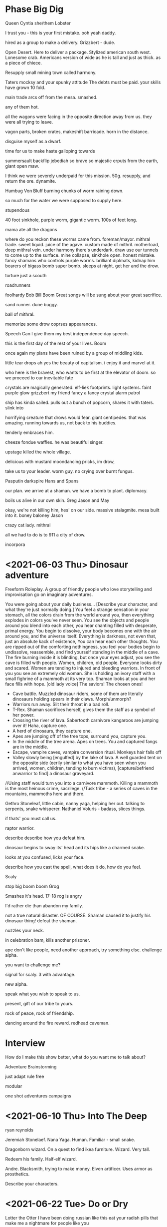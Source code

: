 * Phase Big Dig
Queen Cyntia she/them
Lobster

I trust you - this is your first mistake.
ooh yeah daddy.

hired as a group to make a delivery.
Grizzbert - dude.


Open Desert.
Here to deliver a package.
Stylized american south west.
Lonesome crab. Americans version of 
wide as he is tall and just as thick. as a piece of chiece.

Resupply small mining town called harmony.

Taters 
mocksy and your spunky attitude
The debts must be paid.
your skills have grown 10 fold.

main trade
arcs off from the mesa.
smashed.

any of them hot.

all the wagons were facing in the opposite direction away from us.
they were all trying to leave.

vagon parts, broken crates, makeshift barricade.
horn in the distance.

disguise myself as a dwarf.

time for us to make haste
galloping towards 

summersault backflip
jebediah
so brave so majestic
erputs from the earth, giant open maw.

I think we were severely underpaid for this mission.
50g.
resupply, and return the ore.
dynamite.

Humbug Von Bluff
burning chunks of worm raining down.

so much for the water we were supposed to supply here.

stupendous

40 foot sinkhole, purple worm, gigantic worm. 
100s of feet long.

mama ate all the dragons

where do you reckon these worms came from.
foreman/mayor.
mithral trade.
sweet liquid. juice of the agave.
custom made of mithril.
motherload, deep mithral vein.
under harmony there's underdark. 
draw use our tunnels to come up to the surface.
mine collapse, sinkhole open.
honest mistake.
fancy shamans who controls purple worms.
brilliant diplmats, kidnap him
bearers of bigass bomb
super bomb.
sleeps at night.
get her and the drow.

torture just a scouth

roadrunners

foolhardy
Bob Bill Boom
Great songs will be sung about your great sacrifice.

sand runner.
dune buggy.

ball of mithral.

memorize some drow coprses appearances.

Speech
Can I give them my best independence day speech.

this is the first day of the rest of your lives.
Boom

once again my plans have been ruined by a group of middling kids.

little tear drops 
ah yes the beauty of capitalism.
i enjoy it and marvel at it.

who here is the bravest, who wants to be first at the elevator of doom.
so we proceed to our inevitable fate

crystals are magically generated.
elf-liek footprints.
light systems.
faint purple glow
grizzbert my friend fancy a fancy crystal
alarm
patrol

ship has kinda sailed.
pulls out a bunch of popcorn, shares it with taters.
slink into 

horrifying creature that drows would fear.
giant centipedes.
that was amazing.
running towards us, not back to his buddies.

tenderly embraces him.

cheeze fondue waffles.
he was beautiful singer.

upstage
killed the whole village.

delicious with mustard
moondancing pricks, im drow, 

take us to your leader.
worm guy.
no crying over burnt fungus.

Pasputin
darkspire
Hans and 
Spans

our plan.
we arrive at a shaman.
we have a bomb to plant.
diplomacy.

boils us alive in our own skin.
Greg Jason and May

okay, we're not killing him, hes' on our side.
massive stalagmite.
mesa built into it.
boney baloney
Jason

crazy cat lady.
mithral

all we had to do is to 911 a city of drow.

incorpora
* <2021-06-03 Thu> Dinosaur adventure
Freeform Roleplay. A group of friendly people who love storytelling and improvisation go on imaginary adventures.

You were going about your daily business...
[Describe your character, and what they're just normally doing.]
You feel a strange sensation in your stomach, all the colors drain from the world around you, then everything explodes in colors you've never seen. You see the objects and people around you blend into each other, you hear chanting filled with desperate, primal energy. You begin to dissolve, your body becomes one with the air around you, and the universe itself. Everything is darkness, not even that, just an absolute kack of existence,
You can hear each other thoughts.
You are ripped out of the comforting nothingness, you feel your bodies begin to undissolve, reassemble, and find yourself standing in the middle of a cave. The fire burning inside it is blinding, but once your eyes adjust, you see the cave is filled with people. Women, children, old people. Everyone looks dirty and scared. Women are tending to injured and bleeding warriors.
In front of you you see an extremely old woman. She is holding an ivory staff with a small fighrine of a mammoth at its very top. Shaman looks at you and her face fills with hope. 
[old lady voice] The saviors! The chosen ones!
- Cave battle. Muzzled dinosaur riders, some of them are literally dinosaurs holding spears in their claws. Morph/unmorph?
- Warriors run away. Slit their throat in a bad roll. 
- T-Rex. Shaman sacrifices herself, gives them the staff as a symbol of her power.
- Crossing the river of lava. Sabertooth carnivore kangaroos are jumping over it! Haha, capture one.
- A herd of dinosaurs, they capture one.
- Apes are jumping off of the tree tops, surround you, capture you.
- In the middle of the tree arena. Apes on trees. You and captured fangs are in the middle.
- Escape, vampire caves, vampire conversion ritual. Monkeys hair falls off
- Valley slowly being [engulfed] by the lake of lava. A well guarded tent on the opposite side (eerily similar to what you have seen when you arrived, women, children, tending to burn victims), [capture/befriend anwarrior to find] a dinosaur graveyard.
//Using staff would turn you into a carnivore mammoth. Killing a mammoth is the most heinous crime, sacrilege.
//Tusk tribe - a series of caves in the mountains, mammoths here and there.

Gethro Stoneleaf, little cabin, nanny yaga, helping her out. talking to serpents, snake whisperer.
Nathaniel Voluris - badass, slices things.

if thats' you must call us.

raptor warrior.

describe
describe how you defeat him.

dinosaur begins to sway its' head and its hips like a charmed snake.

looks at you confused, licks your face.

describe how you cast the spell, what does it do, how do you feel.

Scaly

stop big boom boom
Grog

Smashes it's head.
17-18
rog is angry

I'd rather die than abandon my family.

not a true natural disaster.
OF COURSE. Shaman caused it to justify his dinosaur thing!
defeat the shaman.

nuzzles your neck.

in celebration bam, kills another prisoner.

ape don't like people,
need another approach, try something else.
challenge alpha.

you want to challenge me?

signal for scaly.
3 with advantage.

new alpha.

speak what you wish to speak to us.

present, gift of our tribe to yours.

rock of peace, rock of friendship.

dancing around the fire
reward.
redhead caveman.
* Interview
How do I make this show better, what do you want me to talk about?

Adventure Brainstorming

just adapt
rule free

modular

one shot adventures
campaigns
* <2021-06-10 Thu> Into The Deep
ryan reynolds

# @Gomer (Jeremiah Stoneleaf)
Jeremiah Stonelaef. Nana Yaga. Human.
Familiar - small snake.
# @Phaselancer (Frojurn Vinterfest)
Dragonborn wizard. On a quest to find ikea furniture. Wizard. Very tall.
# @ScottishComedian (Mycke Pancake)
Redeem his family. Half-elf wizard.
# Stacy (Andre)
Andre. Blacksmith, trying to make money. Elven artificer.
Uses armor as prosthetics.

Describe your characters.
* <2021-06-22 Tue> Do or Dry
Lotter the Otter
I have been doing russian like this
eat your radish
pills that make me a nightmare for people like you

Gentle
frolick

Plain ottor, hardwood armor, eyepatch, plant fiber, halbert
mr voul

why order pizza in the beginning if she didn't have the money to pay for it
mage hand

watership down

Necklace love your mom.
glass coke bottles
one water bottle

mush santiago, onto our next adventure.

Santiago
Dirty Monty
Sinister foreshadowing

too dehydrated

resolve centuries of racial tension.
elizabeth the beaver

My darling lives in Cyntia.

Theodosia Chipmunk
dictate therm
i hate to watch him go but I love to watch him leave.

some cannons
horn to communicate.

#jok "
Im gonna have wet nightmares about this



import { compare, hash } from 'bcryptjs'
import { sign } from 'jsonwebtoken'
const { APP_SECRET } = process.env

* <2021-06-22 Tue>
>> Im not asking for intellectual property, I'm asking to let me open source this under creative commons. That way I get all the rights 100%, and so does everyone.
And it's squeaky clean. And there's no danger since this is a separate project.
Which *I* can later use as I please.

you must release creative commons:
https://creativecommons.org/licenses/by-sa/3.0/us/
